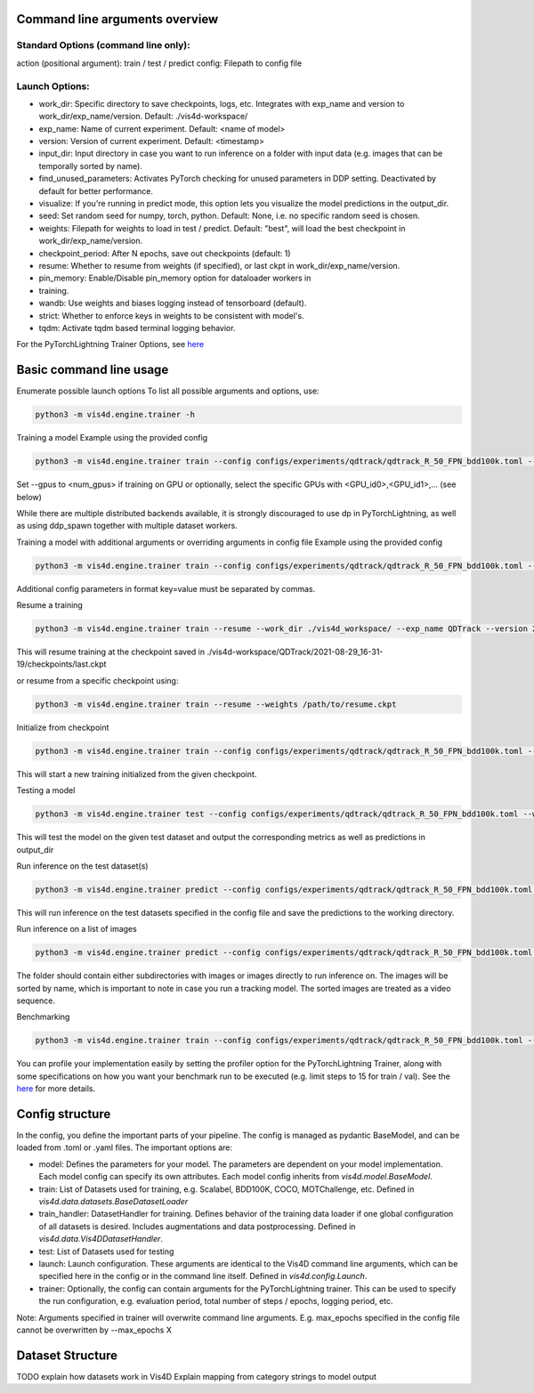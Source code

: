 Command line arguments overview
=================================

Standard Options (command line only):
+++++++++++++++++++++++++++++++++++++++
action (positional argument): train / test / predict
config: Filepath to config file

Launch Options:
+++++++++++++++++++++++++++++++++++++++
- work_dir: Specific directory to save checkpoints, logs, etc. Integrates with exp_name and version to work_dir/exp_name/version. Default: ./vis4d-workspace/
- exp_name: Name of current experiment. Default: <name of model>
- version: Version of current experiment. Default: <timestamp>
- input_dir: Input directory in case you want to run inference on a folder with input data (e.g. images that can be temporally sorted by name).
- find_unused_parameters: Activates PyTorch checking for unused parameters in DDP setting. Deactivated by default for better performance.
- visualize: If you're running in predict mode, this option lets you visualize the model predictions in the output_dir.
- seed: Set random seed for numpy, torch, python. Default: None, i.e. no specific random seed is chosen.
- weights: Filepath for weights to load in test / predict. Default: "best",  will load the best checkpoint in work_dir/exp_name/version.
- checkpoint_period: After N epochs, save out checkpoints (default: 1)
- resume: Whether to resume from weights (if specified), or last ckpt in work_dir/exp_name/version.
- pin_memory: Enable/Disable pin_memory option for dataloader workers in
- training.
- wandb: Use weights and biases logging instead of tensorboard (default).
- strict: Whether to enforce keys in weights to be consistent with model's.
- tqdm: Activate tqdm based terminal logging behavior.

For the PyTorchLightning Trainer Options, see `here <https://pytorch-lightning.readthedocs.io/en/latest/common/trainer.html>`_

Basic command line usage
================================

Enumerate possible launch options
To list all possible arguments and options, use:

.. code:: bash

    python3 -m vis4d.engine.trainer -h

Training a model
Example using the provided config

.. code:: bash

    python3 -m vis4d.engine.trainer train --config configs/experiments/qdtrack/qdtrack_R_50_FPN_bdd100k.toml --gpus 8


Set --gpus to <num_gpus> if training on GPU or optionally, select the specific GPUs with <GPU_id0>,<GPU_id1>,... (see below)

While there are multiple distributed backends available, it is strongly discouraged to use dp in PyTorchLightning, as well as using ddp_spawn together with multiple dataset workers.

Training a model with additional arguments or overriding arguments in config file
Example using the provided config

.. code:: bash

    python3 -m vis4d.engine.trainer train --config configs/experiments/qdtrack/qdtrack_R_50_FPN_bdd100k.toml --gpus 2,3,4,5 --cfg-options model.lr_scheduler.warmup_steps=1000,model.optimizer.lr=0.01


Additional config parameters in format key=value must be separated by commas.

Resume a training

.. code:: bash

    python3 -m vis4d.engine.trainer train --resume --work_dir ./vis4d_workspace/ --exp_name QDTrack --version 2021-08-29_16-31-19


This will resume training at the checkpoint saved in ./vis4d-workspace/QDTrack/2021-08-29_16-31-19/checkpoints/last.ckpt

or resume from a specific checkpoint using:

.. code:: bash

    python3 -m vis4d.engine.trainer train --resume --weights /path/to/resume.ckpt


Initialize from checkpoint

.. code:: bash

    python3 -m vis4d.engine.trainer train --config configs/experiments/qdtrack/qdtrack_R_50_FPN_bdd100k.toml --weights /path/to/checkpoint.ckpt


This will start a new training initialized from the given checkpoint.

Testing a model

.. code:: bash

    python3 -m vis4d.engine.trainer test --config configs/experiments/qdtrack/qdtrack_R_50_FPN_bdd100k.toml --weights /path/to/model.ckpt


This will test the model on the given test dataset and output the corresponding metrics as well as predictions in output_dir

Run inference on the test dataset(s)

.. code:: bash

    python3 -m vis4d.engine.trainer predict --config configs/experiments/qdtrack/qdtrack_R_50_FPN_bdd100k.toml --weights /path/to/model.ckpt


This will run inference on the test datasets specified in the config file and save the predictions to the working directory.

Run inference on a list of images

.. code:: bash

    python3 -m vis4d.engine.trainer predict --config configs/experiments/qdtrack/qdtrack_R_50_FPN_bdd100k.toml --input_dir /path/to/folder --weights /path/to/model.ckpt


The folder should contain either subdirectories with images or images directly to run inference on. The images will be sorted by name, which is important to note in case you run a tracking model. The sorted images are treated as a video sequence.

Benchmarking

.. code:: bash

    python3 -m vis4d.engine.trainer train --config configs/experiments/qdtrack/qdtrack_R_50_FPN_bdd100k.toml --max_epochs 1 --limit_train_batches 15 --limit_val_batches 15 --profiler simple


You can profile your implementation easily by setting the profiler option for the PyTorchLightning Trainer, along with some specifications on how you want your benchmark run to be executed (e.g. limit steps to 15 for train / val).
See the `here <https://pytorch-lightning.readthedocs.io/en/latest/advanced/profiler.html>`_ for more details.

Config structure
===================

In the config, you define the important parts of your pipeline. The config is managed as pydantic BaseModel, and can be loaded from .toml or .yaml files.
The important options are:

- model: Defines the parameters for your model. The parameters are dependent on your model implementation. Each model config can specify its own attributes. Each model config inherits from `vis4d.model.BaseModel`.
- train: List of Datasets used for training, e.g. Scalabel, BDD100K, COCO, MOTChallenge, etc. Defined in `vis4d.data.datasets.BaseDatasetLoader`
- train_handler: DatasetHandler for training. Defines behavior of the training data loader if one global configuration of all datasets is desired. Includes augmentations and data postprocessing. Defined in `vis4d.data.Vis4DDatasetHandler`.
- test: List of Datasets used for testing
- launch: Launch configuration. These arguments are identical to the Vis4D command line arguments, which can be specified here in the config or in the command line itself. Defined in `vis4d.config.Launch`.
- trainer: Optionally, the config can contain arguments for the PyTorchLightning trainer. This can be used to specify the run configuration, e.g. evaluation period, total number of steps / epochs, logging period, etc.

Note: Arguments specified in trainer will overwrite command line arguments. E.g. max_epochs specified in the config file cannot be overwritten by --max_epochs X


Dataset Structure
===================
TODO explain how datasets work in Vis4D
Explain mapping from category strings to model output
